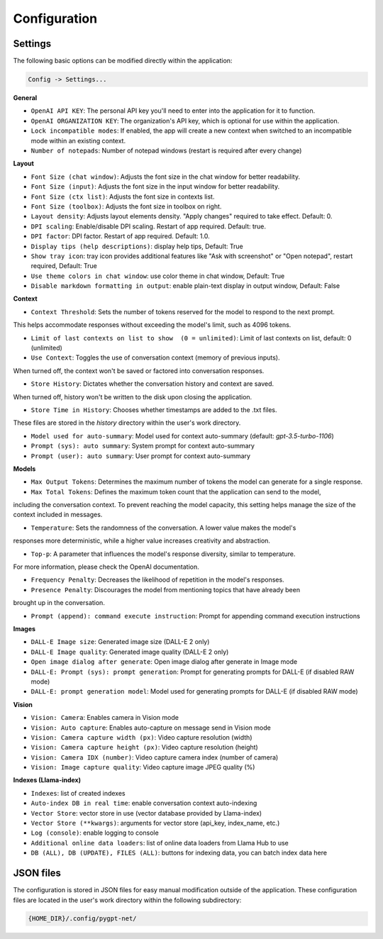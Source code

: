 Configuration
=============

Settings
--------
The following basic options can be modified directly within the application:

.. code-block:: ini

   Config -> Settings...


.. image:: images/v2_settings.png
   :width: 400

**General**

* ``OpenAI API KEY``: The personal API key you'll need to enter into the application for it to function.

* ``OpenAI ORGANIZATION KEY``: The organization's API key, which is optional for use within the application.

* ``Lock incompatible modes``: If enabled, the app will create a new context when switched to an incompatible mode within an existing context.

* ``Number of notepads``: Number of notepad windows (restart is required after every change)

**Layout**

* ``Font Size (chat window)``: Adjusts the font size in the chat window for better readability.

* ``Font Size (input)``: Adjusts the font size in the input window for better readability.

* ``Font Size (ctx list)``: Adjusts the font size in contexts list.

* ``Font Size (toolbox)``: Adjusts the font size in toolbox on right.

* ``Layout density``: Adjusts layout elements density. "Apply changes" required to take effect. Default: 0. 

* ``DPI scaling``: Enable/disable DPI scaling. Restart of app required. Default: true. 

* ``DPI factor``: DPI factor. Restart of app required. Default: 1.0. 

* ``Display tips (help descriptions)``: display help tips, Default: True

* ``Show tray icon``: tray icon provides additional features like "Ask with screenshot" or "Open notepad", restart required, Default: True

* ``Use theme colors in chat window``: use color theme in chat window, Default: True

* ``Disable markdown formatting in output``: enable plain-text display in output window, Default: False

**Context**

* ``Context Threshold``: Sets the number of tokens reserved for the model to respond to the next prompt. 
This helps accommodate responses without exceeding the model's limit, such as 4096 tokens.

* ``Limit of last contexts on list to show  (0 = unlimited)``: Limit of last contexts on list, default: 0 (unlimited)

* ``Use Context``: Toggles the use of conversation context (memory of previous inputs). 
When turned off, the context won't be saved or factored into conversation responses.

* ``Store History``: Dictates whether the conversation history and context are saved. 
When turned off, history won't be written to the disk upon closing the application.

* ``Store Time in History``: Chooses whether timestamps are added to the .txt files. 
These files are stored in the *history* directory within the user's work directory.

* ``Model used for auto-summary``: Model used for context auto-summary (default: *gpt-3.5-turbo-1106*)

* ``Prompt (sys): auto summary``: System prompt for context auto-summary

* ``Prompt (user): auto summary``: User prompt for context auto-summary

**Models**

* ``Max Output Tokens``: Determines the maximum number of tokens the model can generate for a single response.

* ``Max Total Tokens``: Defines the maximum token count that the application can send to the model, 
including the conversation context. To prevent reaching the model capacity, this setting helps 
manage the size of the context included in messages.

* ``Temperature``: Sets the randomness of the conversation. A lower value makes the model's 
responses more deterministic, while a higher value increases creativity and abstraction.

* ``Top-p``: A parameter that influences the model's response diversity, similar to temperature. 
For more information, please check the OpenAI documentation.

* ``Frequency Penalty``: Decreases the likelihood of repetition in the model's responses.

* ``Presence Penalty``: Discourages the model from mentioning topics that have already been 
brought up in the conversation.

* ``Prompt (append): command execute instruction``: Prompt for appending command execution instructions

**Images**

* ``DALL-E Image size``: Generated image size (DALL-E 2 only)

* ``DALL-E Image quality``: Generated image quality (DALL-E 2 only)

* ``Open image dialog after generate``: Open image dialog after generate in Image mode

* ``DALL-E: Prompt (sys): prompt generation``: Prompt for generating prompts for DALL-E (if disabled RAW mode)

* ``DALL-E: prompt generation model``: Model used for generating prompts for DALL-E (if disabled RAW mode)

**Vision**

* ``Vision: Camera``: Enables camera in Vision mode

* ``Vision: Auto capture``: Enables auto-capture on message send in Vision mode

* ``Vision: Camera capture width (px)``: Video capture resolution (width)

* ``Vision: Camera capture height (px)``: Video capture resolution (height)

* ``Vision: Camera IDX (number)``: Video capture camera index (number of camera)

* ``Vision: Image capture quality``: Video capture image JPEG quality (%)

**Indexes (Llama-index)**

* ``Indexes``: list of created indexes

* ``Auto-index DB in real time``: enable conversation context auto-indexing

* ``Vector Store``: vector store in use (vector database provided by Llama-index)

* ``Vector Store (**kwargs)``: arguments for vector store (api_key, index_name, etc.)

* ``Log (console)``: enable logging to console

* ``Additional online data loaders``: list of online data loaders from Llama Hub to use

* ``DB (ALL), DB (UPDATE), FILES (ALL)``: buttons for indexing data, you can batch index data here


JSON files
-----------
The configuration is stored in JSON files for easy manual modification outside of the application. 
These configuration files are located in the user's work directory within the following subdirectory:

.. code-block:: ini

   {HOME_DIR}/.config/pygpt-net/